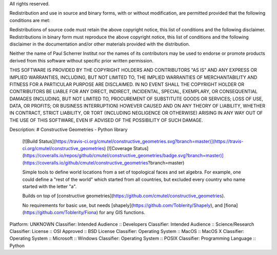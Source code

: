 All rights reserved.

Redistribution and use in source and binary forms, with or without 
modification, are permitted provided that the following conditions are met:

Redistributions of source code must retain the above copyright notice, this 
list of conditions and the following disclaimer. Redistributions in binary 
form must reproduce the above copyright notice, this list of conditions and the 
following disclaimer in the documentation and/or other materials provided 
with the distribution.

Neither the name of Paul Scherrer Institut nor the names of its contributors 
may be used to endorse or promote products derived from this software without 
specific prior written permission.

THIS SOFTWARE IS PROVIDED BY THE COPYRIGHT HOLDERS AND CONTRIBUTORS "AS IS" 
AND ANY EXPRESS OR IMPLIED WARRANTIES, INCLUDING, BUT NOT LIMITED TO, THE 
IMPLIED WARRANTIES OF MERCHANTABILITY AND FITNESS FOR A PARTICULAR PURPOSE ARE 
DISCLAIMED. IN NO EVENT SHALL THE COPYRIGHT HOLDER OR CONTRIBUTORS BE LIABLE 
FOR ANY DIRECT, INDIRECT, INCIDENTAL, SPECIAL, EXEMPLARY, OR CONSEQUENTIAL 
DAMAGES (INCLUDING, BUT NOT LIMITED TO, PROCUREMENT OF SUBSTITUTE GOODS OR 
SERVICES; LOSS OF USE, DATA, OR PROFITS; OR BUSINESS INTERRUPTION) HOWEVER 
CAUSED AND ON ANY THEORY OF LIABILITY, WHETHER IN CONTRACT, STRICT LIABILITY, 
OR TORT (INCLUDING NEGLIGENCE OR OTHERWISE) ARISING IN ANY WAY OUT OF THE USE 
OF THIS SOFTWARE, EVEN IF ADVISED OF THE POSSIBILITY OF SUCH DAMAGE.

Description: # Constructive Geometries - Python library
        
        [![Build Status](https://travis-ci.org/cmutel/constructive_geometries.svg?branch=master)](https://travis-ci.org/cmutel/constructive_geometries) [![Coverage Status](https://coveralls.io/repos/github/cmutel/constructive_geometries/badge.svg?branch=master)](https://coveralls.io/github/cmutel/constructive_geometries?branch=master)
        
        Simple tools to define world locations from a set of topological faces and set algebra. For example, one could define a "rest of the world" which started from all countries, but excluded every country who name started with the letter "a".
        
        Builds on top of [constructive geometries](https://github.com/cmutel/constructive_geometries).
        
        No requirements for basic use, but needs [shapely](https://github.com/Toblerity/Shapely), and [fiona](https://github.com/Toblerity/Fiona) for any GIS functions.
        
Platform: UNKNOWN
Classifier: Intended Audience :: Developers
Classifier: Intended Audience :: Science/Research
Classifier: License :: OSI Approved :: BSD License
Classifier: Operating System :: MacOS :: MacOS X
Classifier: Operating System :: Microsoft :: Windows
Classifier: Operating System :: POSIX
Classifier: Programming Language :: Python
